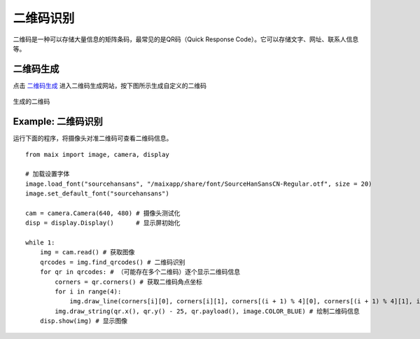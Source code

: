 二维码识别
====================================================== 

二维码是一种可以存储大量信息的矩阵条码，最常见的是QR码（Quick Response Code）。它可以存储文字、网址、联系人信息等。



二维码生成
++++++++++++++++++++++++++++++++++++++++++++++++++++++

点击 `二维码生成 <https://cli.im/>`_ 进入二维码生成网站，按下图所示生成自定义的二维码

.. figure:: ./qrcode_create.png
   :width: 800
   :align: center

生成的二维码

.. figure:: ./qrcode_hello.png
   :width: 200
   :align: center


Example: 二维码识别
++++++++++++++++++++++++++++++++++++++++++++++++++++++

运行下面的程序，将摄像头对准二维码可查看二维码信息。

::

    from maix import image, camera, display

    # 加载设置字体
    image.load_font("sourcehansans", "/maixapp/share/font/SourceHanSansCN-Regular.otf", size = 20)
    image.set_default_font("sourcehansans")

    cam = camera.Camera(640, 480) # 摄像头测试化
    disp = display.Display()      # 显示屏初始化

    while 1:
        img = cam.read() # 获取图像
        qrcodes = img.find_qrcodes() # 二维码识别
        for qr in qrcodes: # （可能存在多个二维码）逐个显示二维码信息
            corners = qr.corners() # 获取二维码角点坐标
            for i in range(4):
                img.draw_line(corners[i][0], corners[i][1], corners[(i + 1) % 4][0], corners[(i + 1) % 4][1], image.COLOR_BLUE, thickness=3)
            img.draw_string(qr.x(), qr.y() - 25, qr.payload(), image.COLOR_BLUE) # 绘制二维码信息
        disp.show(img) # 显示图像
